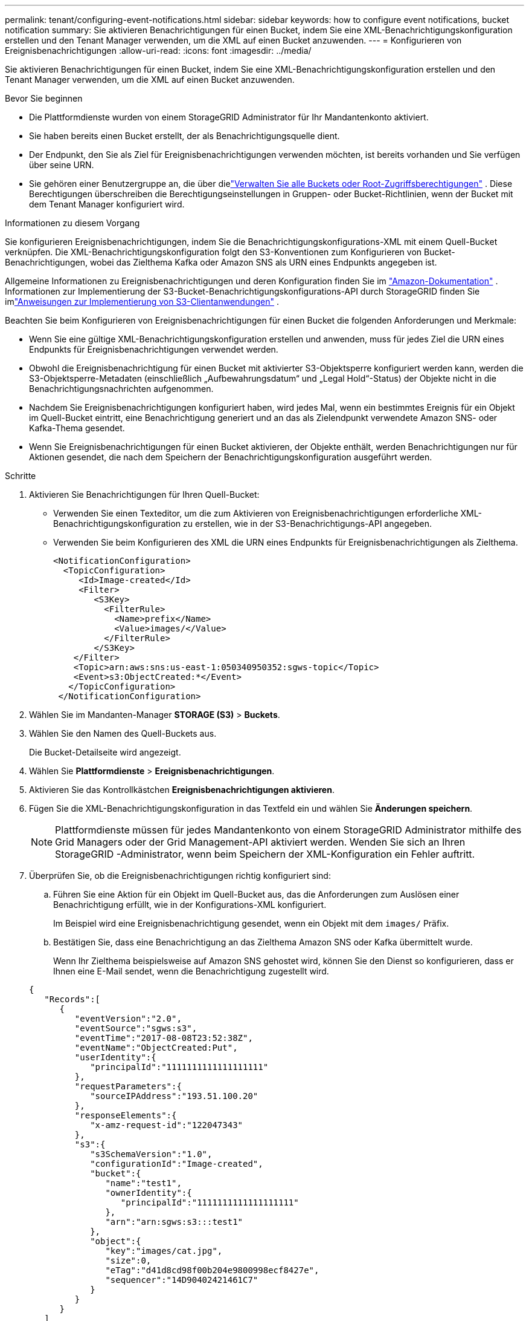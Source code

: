---
permalink: tenant/configuring-event-notifications.html 
sidebar: sidebar 
keywords: how to configure event notifications, bucket notification 
summary: Sie aktivieren Benachrichtigungen für einen Bucket, indem Sie eine XML-Benachrichtigungskonfiguration erstellen und den Tenant Manager verwenden, um die XML auf einen Bucket anzuwenden. 
---
= Konfigurieren von Ereignisbenachrichtigungen
:allow-uri-read: 
:icons: font
:imagesdir: ../media/


[role="lead"]
Sie aktivieren Benachrichtigungen für einen Bucket, indem Sie eine XML-Benachrichtigungskonfiguration erstellen und den Tenant Manager verwenden, um die XML auf einen Bucket anzuwenden.

.Bevor Sie beginnen
* Die Plattformdienste wurden von einem StorageGRID Administrator für Ihr Mandantenkonto aktiviert.
* Sie haben bereits einen Bucket erstellt, der als Benachrichtigungsquelle dient.
* Der Endpunkt, den Sie als Ziel für Ereignisbenachrichtigungen verwenden möchten, ist bereits vorhanden und Sie verfügen über seine URN.
* Sie gehören einer Benutzergruppe an, die über dielink:tenant-management-permissions.html["Verwalten Sie alle Buckets oder Root-Zugriffsberechtigungen"] .  Diese Berechtigungen überschreiben die Berechtigungseinstellungen in Gruppen- oder Bucket-Richtlinien, wenn der Bucket mit dem Tenant Manager konfiguriert wird.


.Informationen zu diesem Vorgang
Sie konfigurieren Ereignisbenachrichtigungen, indem Sie die Benachrichtigungskonfigurations-XML mit einem Quell-Bucket verknüpfen. Die XML-Benachrichtigungskonfiguration folgt den S3-Konventionen zum Konfigurieren von Bucket-Benachrichtigungen, wobei das Zielthema Kafka oder Amazon SNS als URN eines Endpunkts angegeben ist.

Allgemeine Informationen zu Ereignisbenachrichtigungen und deren Konfiguration finden Sie im https://docs.aws.amazon.com/s3/["Amazon-Dokumentation"^] .  Informationen zur Implementierung der S3-Bucket-Benachrichtigungskonfigurations-API durch StorageGRID finden Sie imlink:../s3/index.html["Anweisungen zur Implementierung von S3-Clientanwendungen"] .

Beachten Sie beim Konfigurieren von Ereignisbenachrichtigungen für einen Bucket die folgenden Anforderungen und Merkmale:

* Wenn Sie eine gültige XML-Benachrichtigungskonfiguration erstellen und anwenden, muss für jedes Ziel die URN eines Endpunkts für Ereignisbenachrichtigungen verwendet werden.
* Obwohl die Ereignisbenachrichtigung für einen Bucket mit aktivierter S3-Objektsperre konfiguriert werden kann, werden die S3-Objektsperre-Metadaten (einschließlich „Aufbewahrungsdatum“ und „Legal Hold“-Status) der Objekte nicht in die Benachrichtigungsnachrichten aufgenommen.
* Nachdem Sie Ereignisbenachrichtigungen konfiguriert haben, wird jedes Mal, wenn ein bestimmtes Ereignis für ein Objekt im Quell-Bucket eintritt, eine Benachrichtigung generiert und an das als Zielendpunkt verwendete Amazon SNS- oder Kafka-Thema gesendet.
* Wenn Sie Ereignisbenachrichtigungen für einen Bucket aktivieren, der Objekte enthält, werden Benachrichtigungen nur für Aktionen gesendet, die nach dem Speichern der Benachrichtigungskonfiguration ausgeführt werden.


.Schritte
. Aktivieren Sie Benachrichtigungen für Ihren Quell-Bucket:
+
** Verwenden Sie einen Texteditor, um die zum Aktivieren von Ereignisbenachrichtigungen erforderliche XML-Benachrichtigungskonfiguration zu erstellen, wie in der S3-Benachrichtigungs-API angegeben.
** Verwenden Sie beim Konfigurieren des XML die URN eines Endpunkts für Ereignisbenachrichtigungen als Zielthema.
+
[listing]
----
<NotificationConfiguration>
  <TopicConfiguration>
     <Id>Image-created</Id>
     <Filter>
        <S3Key>
          <FilterRule>
            <Name>prefix</Name>
            <Value>images/</Value>
          </FilterRule>
        </S3Key>
    </Filter>
    <Topic>arn:aws:sns:us-east-1:050340950352:sgws-topic</Topic>
    <Event>s3:ObjectCreated:*</Event>
   </TopicConfiguration>
 </NotificationConfiguration>
----


. Wählen Sie im Mandanten-Manager *STORAGE (S3)* > *Buckets*.
. Wählen Sie den Namen des Quell-Buckets aus.
+
Die Bucket-Detailseite wird angezeigt.

. Wählen Sie *Plattformdienste* > *Ereignisbenachrichtigungen*.
. Aktivieren Sie das Kontrollkästchen *Ereignisbenachrichtigungen aktivieren*.
. Fügen Sie die XML-Benachrichtigungskonfiguration in das Textfeld ein und wählen Sie *Änderungen speichern*.
+

NOTE: Plattformdienste müssen für jedes Mandantenkonto von einem StorageGRID Administrator mithilfe des Grid Managers oder der Grid Management-API aktiviert werden.  Wenden Sie sich an Ihren StorageGRID -Administrator, wenn beim Speichern der XML-Konfiguration ein Fehler auftritt.

. Überprüfen Sie, ob die Ereignisbenachrichtigungen richtig konfiguriert sind:
+
.. Führen Sie eine Aktion für ein Objekt im Quell-Bucket aus, das die Anforderungen zum Auslösen einer Benachrichtigung erfüllt, wie in der Konfigurations-XML konfiguriert.
+
Im Beispiel wird eine Ereignisbenachrichtigung gesendet, wenn ein Objekt mit dem `images/` Präfix.

.. Bestätigen Sie, dass eine Benachrichtigung an das Zielthema Amazon SNS oder Kafka übermittelt wurde.
+
Wenn Ihr Zielthema beispielsweise auf Amazon SNS gehostet wird, können Sie den Dienst so konfigurieren, dass er Ihnen eine E-Mail sendet, wenn die Benachrichtigung zugestellt wird.

+
[listing]
----
{
   "Records":[
      {
         "eventVersion":"2.0",
         "eventSource":"sgws:s3",
         "eventTime":"2017-08-08T23:52:38Z",
         "eventName":"ObjectCreated:Put",
         "userIdentity":{
            "principalId":"1111111111111111111"
         },
         "requestParameters":{
            "sourceIPAddress":"193.51.100.20"
         },
         "responseElements":{
            "x-amz-request-id":"122047343"
         },
         "s3":{
            "s3SchemaVersion":"1.0",
            "configurationId":"Image-created",
            "bucket":{
               "name":"test1",
               "ownerIdentity":{
                  "principalId":"1111111111111111111"
               },
               "arn":"arn:sgws:s3:::test1"
            },
            "object":{
               "key":"images/cat.jpg",
               "size":0,
               "eTag":"d41d8cd98f00b204e9800998ecf8427e",
               "sequencer":"14D90402421461C7"
            }
         }
      }
   ]
}
----
+
Wenn die Benachrichtigung beim Zielthema empfangen wird, haben Sie Ihren Quell-Bucket erfolgreich für StorageGRID -Benachrichtigungen konfiguriert.





.Ähnliche Informationen
link:understanding-notifications-for-buckets.html["Benachrichtigungen für Buckets verstehen"]

link:../s3/index.html["Verwenden Sie die S3 REST-API"]

link:creating-platform-services-endpoint.html["Plattformdienst-Endpunkt erstellen"]
